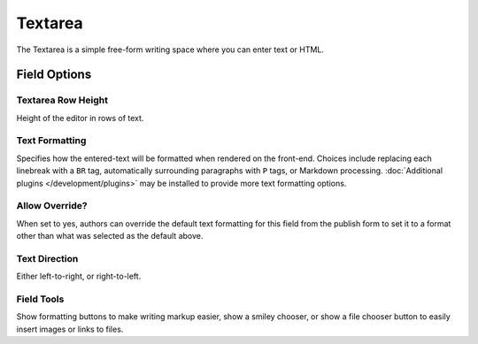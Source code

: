 .. # This source file is part of the open source project
   # ExpressionEngine User Guide (https://github.com/ExpressionEngine/ExpressionEngine-User-Guide)
   #
   # @link      https://expressionengine.com/
   # @copyright Copyright (c) 2003-2018, EllisLab, Inc. (https://ellislab.com)
   # @license   https://expressionengine.com/license Licensed under Apache License, Version 2.0

Textarea
========

The Textarea is a simple free-form writing space where you can enter text or HTML.

Field Options
-------------

Textarea Row Height
~~~~~~~~~~~~~~~~~~~

Height of the editor in rows of text.

Text Formatting
~~~~~~~~~~~~~~~

Specifies how the entered-text will be formatted when rendered on the front-end. Choices include replacing each linebreak with a ``BR`` tag, automatically surrounding paragraphs with ``P`` tags, or Markdown processing. :doc:`Additional plugins </development/plugins>` may be installed to provide more text formatting options.

Allow Override?
~~~~~~~~~~~~~~~

When set to yes, authors can override the default text formatting for this field from the publish form to set it to a format other than what was selected as the default above.

Text Direction
~~~~~~~~~~~~~~

Either left-to-right, or right-to-left.

Field Tools
~~~~~~~~~~~

Show formatting buttons to make writing markup easier, show a smiley chooser, or show a file chooser button to easily insert images or links to files.
